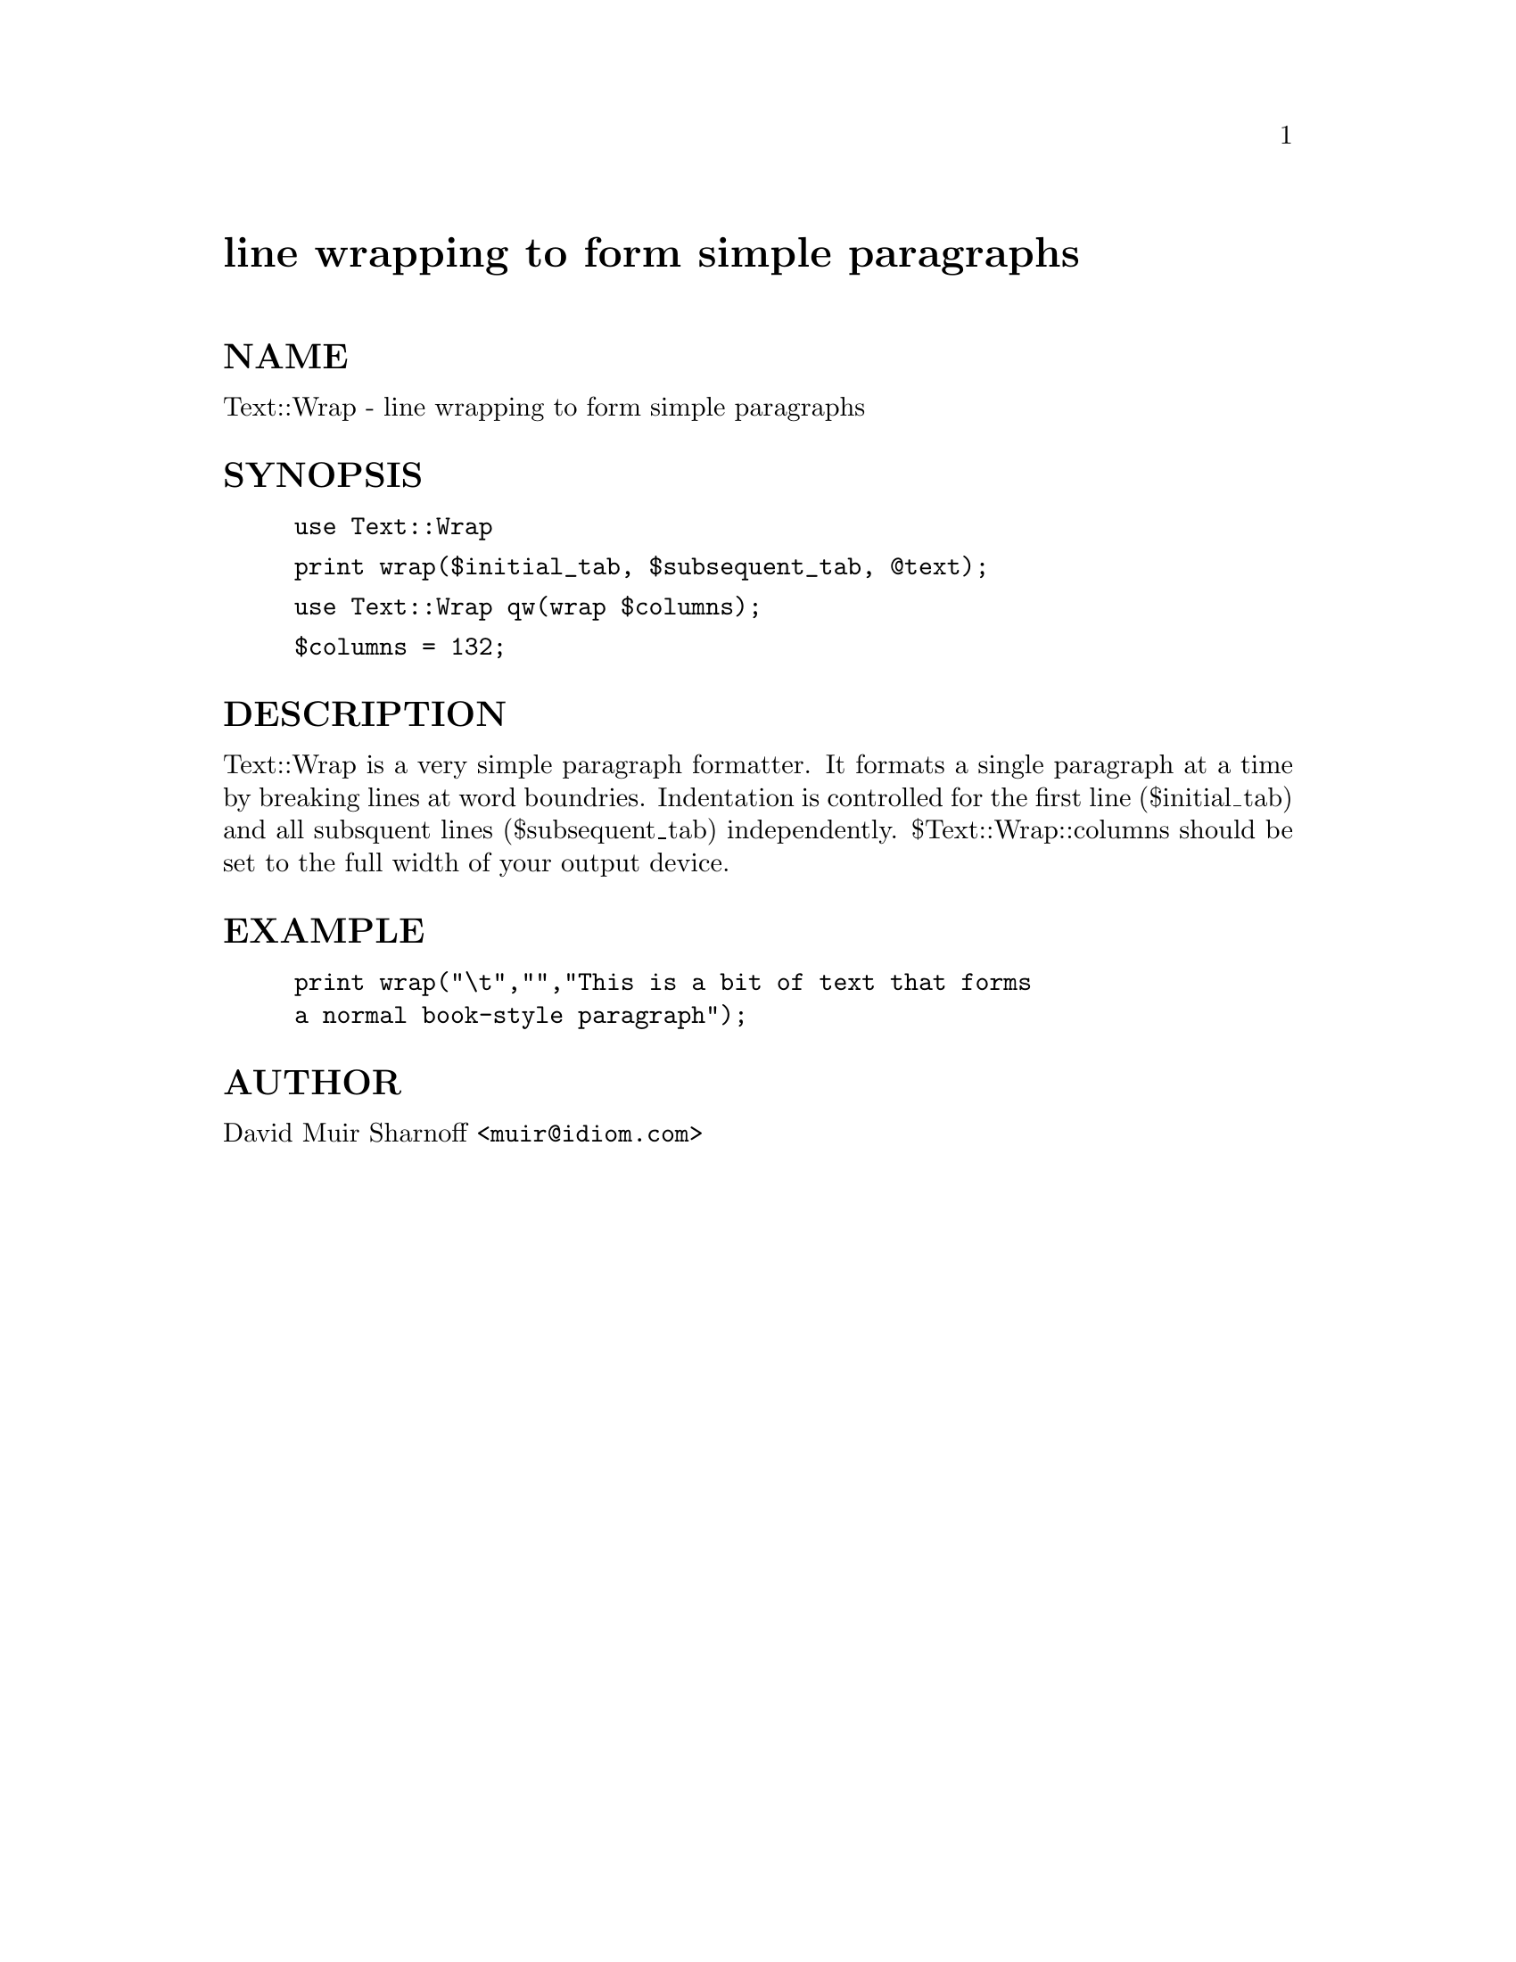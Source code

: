 @node Text/Wrap, Tie/Dir, Text/Template, Module List
@unnumbered line wrapping to form simple paragraphs


@unnumberedsec NAME

Text::Wrap - line wrapping to form simple paragraphs

@unnumberedsec SYNOPSIS 

@example
use Text::Wrap
@end example

@example
print wrap($initial_tab, $subsequent_tab, @@text);
@end example

@example
use Text::Wrap qw(wrap $columns);
@end example

@example
$columns = 132;
@end example

@unnumberedsec DESCRIPTION

Text::Wrap is a very simple paragraph formatter.  It formats a
single paragraph at a time by breaking lines at word boundries.
Indentation is controlled for the first line ($initial_tab) and
all subsquent lines ($subsequent_tab) independently.  $Text::Wrap::columns
should be set to the full width of your output device.

@unnumberedsec EXAMPLE

@example
print wrap("\t","","This is a bit of text that forms 
	a normal book-style paragraph");
@end example

@unnumberedsec AUTHOR

David Muir Sharnoff <@file{muir@@idiom.com}>

